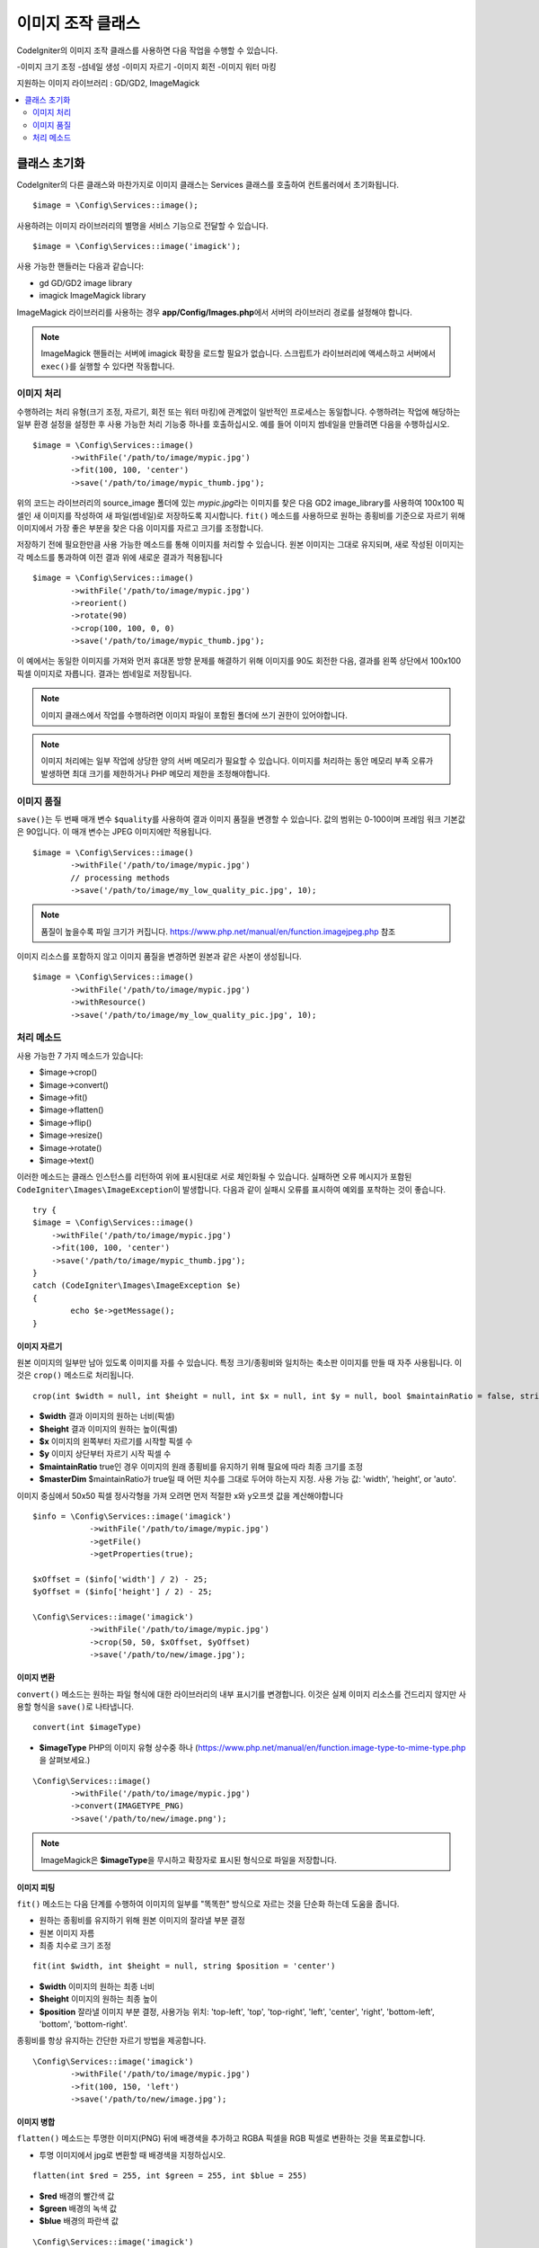 ########################
이미지 조작 클래스
########################


CodeIgniter의 이미지 조작 클래스를 사용하면 다음 작업을 수행할 수 있습니다.

-이미지 크기 조정
-섬네일 생성
-이미지 자르기
-이미지 회전
-이미지 워터 마킹

지원하는 이미지 라이브러리 : GD/GD2, ImageMagick

.. contents::
    :local:
    :depth: 2

**********************
클래스 초기화
**********************

CodeIgniter의 다른 클래스와 마찬가지로 이미지 클래스는 Services 클래스를 호출하여 컨트롤러에서 초기화됩니다.

::

	$image = \Config\Services::image();

사용하려는 이미지 라이브러리의 별명을 서비스 기능으로 전달할 수 있습니다.

::

    $image = \Config\Services::image('imagick');

사용 가능한 핸들러는 다음과 같습니다:

- gd        GD/GD2 image library
- imagick   ImageMagick library

ImageMagick 라이브러리를 사용하는 경우 **app/Config/Images.php**\ 에서 서버의 라이브러리 경로를 설정해야 합니다.

.. note:: ImageMagick 핸들러는 서버에 imagick 확장을 로드할 필요가 없습니다. 스크립트가 라이브러리에 액세스하고 서버에서 ``exec()``\ 를 실행할 수 있다면 작동합니다.

이미지 처리
===================

수행하려는 처리 유형(크기 조정, 자르기, 회전 또는 워터 마킹)에 관계없이 일반적인 프로세스는 동일합니다.
수행하려는 작업에 해당하는 일부 환경 설정을 설정한 후 사용 가능한 처리 기능중 하나를 호출하십시오.
예를 들어 이미지 썸네일을 만들려면 다음을 수행하십시오.

::

	$image = \Config\Services::image()
		->withFile('/path/to/image/mypic.jpg')
		->fit(100, 100, 'center')
		->save('/path/to/image/mypic_thumb.jpg');

위의 코드는 라이브러리의 source_image 폴더에 있는 *mypic.jpg*\ 라는 이미지를 찾은 다음 GD2 image_library를 사용하여 100x100 픽셀인 새 이미지를 작성하여 새 파일(썸네일)로 저장하도록 지시합니다.
``fit()`` 메소드를 사용하므로 원하는 종횡비를 기준으로 자르기 위해 이미지에서 가장 좋은 부분을 찾은 다음 이미지를 자르고 크기를 조정합니다.

저장하기 전에 필요한만큼 사용 가능한 메소드를 통해 이미지를 처리할 수 있습니다.
원본 이미지는 그대로 유지되며, 새로 작성된 이미지는 각 메소드를 통과하여 이전 결과 위에 새로운 결과가 적용됩니다

::

	$image = \Config\Services::image()
		->withFile('/path/to/image/mypic.jpg')
		->reorient()
		->rotate(90)
		->crop(100, 100, 0, 0)
		->save('/path/to/image/mypic_thumb.jpg');

이 예에서는 동일한 이미지를 가져와 먼저 휴대폰 방향 문제를 해결하기 위해 이미지를 90도 회전한 다음, 결과를 왼쪽 상단에서 100x100픽셀 이미지로 자릅니다. 
결과는 썸네일로 저장됩니다.

.. note:: 이미지 클래스에서 작업를 수행하려면 이미지 파일이 포함된 폴더에 쓰기 권한이 있어야합니다.

.. note:: 이미지 처리에는 일부 작업에 상당한 양의 서버 메모리가 필요할 수 있습니다. 이미지를 처리하는 동안 메모리 부족 오류가 발생하면 최대 크기를 제한하거나 PHP 메모리 제한을 조정해야합니다.

이미지 품질
===============

``save()``\ 는 두 번째 매개 변수 ``$quality``\ 를 사용하여 결과 이미지 품질을 변경할 수 있습니다.
값의 범위는 0-100이며 프레임 워크 기본값은 90입니다. 이 매개 변수는 JPEG 이미지에만 적용됩니다.

::

	$image = \Config\Services::image()
		->withFile('/path/to/image/mypic.jpg')
		// processing methods
		->save('/path/to/image/my_low_quality_pic.jpg', 10);

.. note:: 품질이 높을수록 파일 크기가 커집니다. https://www.php.net/manual/en/function.imagejpeg.php 참조

이미지 리소스를 포함하지 않고 이미지 품질을 변경하면 원본과 같은 사본이 생성됩니다.

::

	$image = \Config\Services::image()
		->withFile('/path/to/image/mypic.jpg')
		->withResource()
		->save('/path/to/image/my_low_quality_pic.jpg', 10);

처리 메소드
==================

사용 가능한 7 가지 메소드가 있습니다:

-  $image->crop()
-  $image->convert()
-  $image->fit()
-  $image->flatten()
-  $image->flip()
-  $image->resize()
-  $image->rotate()
-  $image->text()

이러한 메소드는 클래스 인스턴스를 리턴하여 위에 표시된대로 서로 체인화될 수 있습니다.
실패하면 오류 메시지가 포함된 ``CodeIgniter\Images\ImageException``\ 이 발생합니다.
다음과 같이 실패시 오류를 표시하여 예외를 포착하는 것이 좋습니다.

::

	try {
        $image = \Config\Services::image()
            ->withFile('/path/to/image/mypic.jpg')
            ->fit(100, 100, 'center')
            ->save('/path/to/image/mypic_thumb.jpg');
	}
	catch (CodeIgniter\Images\ImageException $e)
	{
		echo $e->getMessage();
	}


이미지 자르기
---------------

원본 이미지의 일부만 남아 있도록 이미지를 자를 수 있습니다. 특정 크기/종횡비와 일치하는 축소판 이미지를 만들 때 자주 사용됩니다. 
이것은 ``crop()`` 메소드로 처리됩니다.

::

    crop(int $width = null, int $height = null, int $x = null, int $y = null, bool $maintainRatio = false, string $masterDim = 'auto')

- **$width** 결과 이미지의 원하는 너비(픽셀)
- **$height** 결과 이미지의 원하는 높이(픽셀)
- **$x** 이미지의 왼쪽부터 자르기를 시작할 픽셀 수
- **$y** 이미지 상단부터 자르기 시작 픽셀 수
- **$maintainRatio** true인 경우 이미지의 원래 종횡비를 유지하기 위해 필요에 따라 최종 크기를 조정
- **$masterDim** $maintainRatio가 true일 때 어떤 치수를 그대로 두어야 하는지 지정. 사용 가능 값: 'width', 'height', or 'auto'.

이미지 중심에서 50x50 픽셀 정사각형을 가져 오려면 먼저 적절한 x와 y오프셋 값을 계산해야합니다

::

    $info = \Config\Services::image('imagick')
		->withFile('/path/to/image/mypic.jpg')
		->getFile()
		->getProperties(true);

    $xOffset = ($info['width'] / 2) - 25;
    $yOffset = ($info['height'] / 2) - 25;

    \Config\Services::image('imagick')
		->withFile('/path/to/image/mypic.jpg')
		->crop(50, 50, $xOffset, $yOffset)
		->save('/path/to/new/image.jpg');

이미지 변환
-----------------

``convert()`` 메소드는 원하는 파일 형식에 대한 라이브러리의 내부 표시기를 변경합니다. 
이것은 실제 이미지 리소스를 건드리지 않지만 사용할 형식을 ``save()``\ 로 나타냅니다.

::

	convert(int $imageType)

- **$imageType** PHP의 이미지 유형 상수중 하나 (https://www.php.net/manual/en/function.image-type-to-mime-type.php\ 을 살펴보세요.)

::

	\Config\Services::image()
		->withFile('/path/to/image/mypic.jpg')
		->convert(IMAGETYPE_PNG)
		->save('/path/to/new/image.png');

.. note:: ImageMagick은 **$imageType**\ 을 무시하고 확장자로 표시된 형식으로 파일을 저장합니다.

이미지 피팅
--------------

``fit()`` 메소드는 다음 단계를 수행하여 이미지의 일부를 "똑똑한" 방식으로 자르는 것을 단순화 하는데 도움을 줍니다.

- 원하는 종횡비를 유지하기 위해 원본 이미지의 잘라낼 부분 결정
- 원본 이미지 자름
- 최종 치수로 크기 조정

::

    fit(int $width, int $height = null, string $position = 'center')

- **$width** 이미지의 원하는 최종 너비
- **$height** 이미지의 원하는 최종 높이
- **$position** 잘라낼 이미지 부분 결정, 사용가능 위치: 'top-left', 'top', 'top-right', 'left', 'center', 'right', 'bottom-left', 'bottom', 'bottom-right'.

종횡비를 항상 유지하는 간단한 자르기 방법을 제공합니다.

::

	\Config\Services::image('imagick')
		->withFile('/path/to/image/mypic.jpg')
		->fit(100, 150, 'left')
		->save('/path/to/new/image.jpg');

이미지 병합
-----------------

``flatten()`` 메소드는 투명한 이미지(PNG) 뒤에 배경색을 추가하고 RGBA 픽셀을 RGB 픽셀로 변환하는 것을 목표로합니다.

- 투명 이미지에서 jpg로 변환할 때 배경색을 지정하십시오.

::

    flatten(int $red = 255, int $green = 255, int $blue = 255)

- **$red** 배경의 빨간색 값
- **$green** 배경의 녹색 값
- **$blue** 배경의 파란색 값

::

	\Config\Services::image('imagick')
		->withFile('/path/to/image/mypic.png')
		->flatten()
		->save('/path/to/new/image.jpg');

	\Config\Services::image('imagick')
		->withFile('/path/to/image/mypic.png')
		->flatten(25,25,112)
		->save('/path/to/new/image.jpg');

이미지 뒤집기
---------------

수평 또는 수직 축을 따라 이미지를 뒤집을 수 있습니다

::

    flip(string $dir)

- **$dir** 뒤집을 축을 지정, 사용 가능 값 : 'vertical', 'horizontal'

::

	\Config\Services::image('imagick')
		->withFile('/path/to/image/mypic.jpg')
		->flip('horizontal')
		->save('/path/to/new/image.jpg');

이미지 크기 조정
---------------------

``resize()`` 메소드는 필요한 모든 크기에 맞게 이미지 크기를 조정할 수 있습니다

::

	resize(int $width, int $height, bool $maintainRatio = false, string $masterDim = 'auto')

- **$width** 새 이미지의 원하는 너비 (픽셀)
- **$height** 새 이미지의 원하는 높이 (픽셀)
- **$maintainRatio** 이미지를 새로운 크기에 맞게 늘릴지, 원래 종횡비를 유지할지 결정
- **$masterDim** 비율을 유지할 때 어떤 축의 치수를 준수해야 하는지 지정, 사용 가능 값 : 'width', 'height'.

이미지 크기를 조정할 때 원본 이미지의 비율을 유지하거나, 원하는 크기에 맞게 새 이미지를 늘리거나 여부를 선택할 수 있습니다.
$maintainRatio가 true이면 $masterDim에 의해 지정된 치수는 그대로 유지되고 다른 치수는 원래 이미지의 종횡비와 일치하도록 변경됩니다.

::

	\Config\Services::image('imagick')
		->withFile('/path/to/image/mypic.jpg')
		->resize(200, 100, true, 'height')
		->save('/path/to/new/image.jpg');

이미지 회전
---------------

``rotate()`` 메소드를 사용하면 이미지를 90 도씩 회전할 수 있습니다

::

	rotate(float $angle)

- **$angle** 회전 각도. 사용 가능 값 : '90', '180', '270'.

.. note:: ``$angle`` 매개 변수는 부동 소수점(float)을 허용하지만 프로세스 중에 정수로 변환합니다. 값이 위에 나열된 세 값 이외의 값이면 ``CodeIgniter\Images\ImageException``\ 이 발생합니다.

텍스트 워터 마크 추가
-------------------------

``text()`` 메소드를 사용하여 텍스트 워터 마크를 이미지에 오버레이할 수 있습니다.
이 기능은 저작권, 작가 이름을 표시하여 다른 사람의 제품에 사용되지 않도록 하는데 유용합니다.

::

	text(string $text, array $options = [])

첫 번째 매개 변수는 표시하려는 텍스트 문자열입니다.
두 번째 매개 변수는 텍스트 표시 방법을 지정하는 옵션 배열입니다.

::

	\Config\Services::image('imagick')
		->withFile('/path/to/image/mypic.jpg')
		->text('Copyright 2017 My Photo Co', [
		    'color'      => '#fff',
		    'opacity'    => 0.5,
		    'withShadow' => true,
		    'hAlign'     => 'center',
		    'vAlign'     => 'bottom',
		    'fontSize'   => 20
		])
		->save('/path/to/new/image.jpg');

사용 가능한 옵션은 다음과 같습니다:

- color         텍스트 색상 (16 진수), i.e. #ff0000
- opacity		텍스트의 불투명도를 나타내는 0과 1 사이의 숫자
- withShadow	그림자를 표시할지 여부(bool)
- shadowColor   그림자의 색 (16 진수)
- shadowOffset	그림자를 오프셋 할 픽셀 수, 수직 및 수평 값 모두에 적용
- hAlign        수평 정렬: left, center, right
- vAlign        수직 정렬: top, middle, bottom
- hOffset		x 축에 대한 추가 오프셋 (픽셀)
- vOffset		y 축에 대한 추가 오프셋 (픽셀)
- fontPath		사용하려는 TTF 글꼴의 전체 서버 경로, 지정된 글꼴이 없으면 시스템 글꼴이 사용됩니다.
- fontSize		사용할 글꼴 크기, 시스템 글꼴과 함께 GD 핸들러를 사용할 때 유효한 값은 1-5입니다.

.. note:: ImageMagick 드라이버는 fontPath의 전체 서버 경로를 인식하지 못합니다. 설치된 시스템 글꼴 중 하나 (예:Calibri)의 이름을 제공하십시오.
